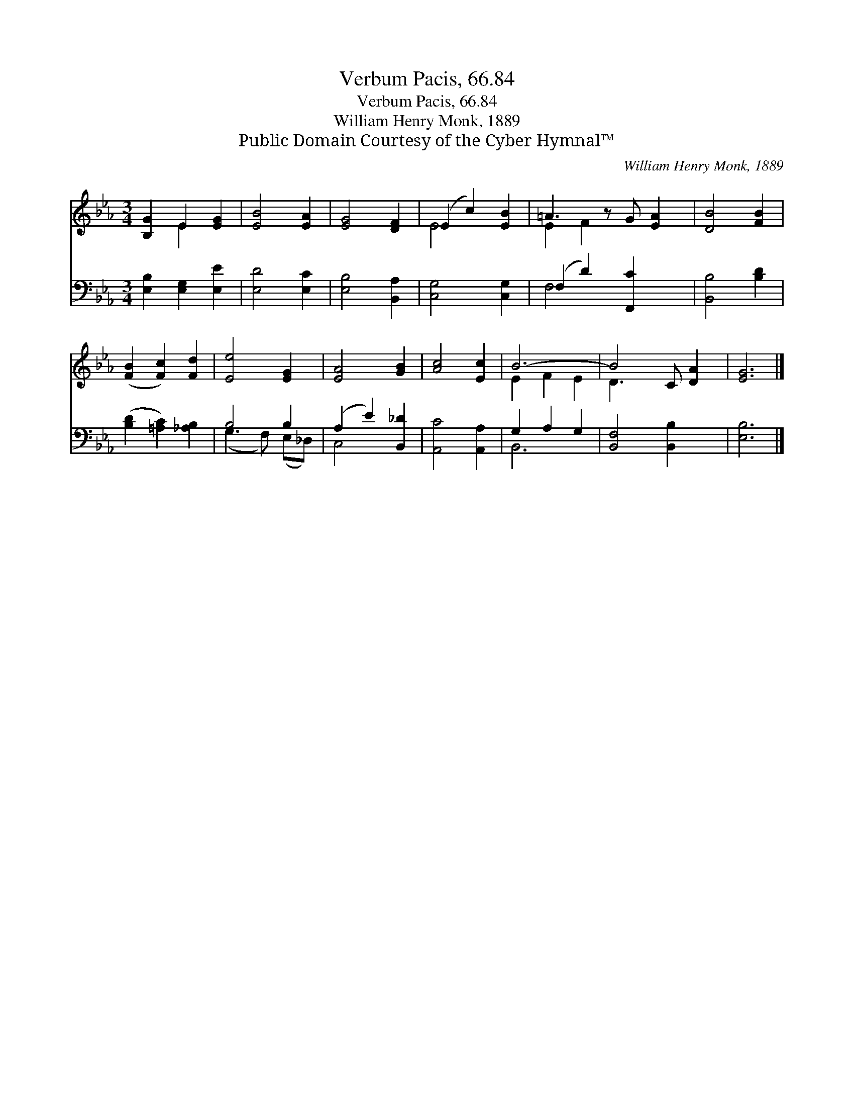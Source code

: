 X:1
T:Verbum Pacis, 66.84
T:Verbum Pacis, 66.84
T:William Henry Monk, 1889
T:Public Domain Courtesy of the Cyber Hymnal™
C:William Henry Monk, 1889
Z:Public Domain
Z:Courtesy of the Cyber Hymnal™
%%score ( 1 2 ) ( 3 4 )
L:1/8
M:3/4
K:Eb
V:1 treble 
V:2 treble 
V:3 bass 
V:4 bass 
V:1
 [B,G]2 E2 [EG]2 | [EB]4 [EA]2 | [EG]4 [DF]2 | (E2 c2) [EB]2 | =A3 z G [EA]2 | [DB]4 [FB]2 | %6
 ([FB]2 [Fc]2) [Fd]2 | [Ee]4 [EG]2 | [EA]4 [GB]2 | [Ac]4 [Ec]2 | B6- | B4 C [DA]2 | [EG]6 |] %13
V:2
 x2 E2 x2 | x6 | x6 | E4 x2 | E2 F2 x3 | x6 | x6 | x6 | x6 | x6 | E2 F2 E2 | D3 x4 | x6 |] %13
V:3
 [E,B,]2 [E,G,]2 [E,E]2 | [E,D]4 [E,C]2 | [E,B,]4 [B,,A,]2 | [C,G,]4 [C,G,]2 | (F,2 D2) [F,,C]2 x | %5
 [B,,B,]4 [B,D]2 | ([B,D]2 [=A,C]2) [_A,B,]2 | B,4 B,2 | (A,2 E2) [B,,_D]2 | [A,,C]4 [A,,A,]2 | %10
 G,2 A,2 G,2 | [B,,F,]4 [B,,B,]2 x | [E,B,]6 |] %13
V:4
 x6 | x6 | x6 | x6 | F,4 x3 | x6 | x6 | (G,3 F,) (E,_D,) | C,4 x2 | x6 | B,,6- | x7 | x6 |] %13

